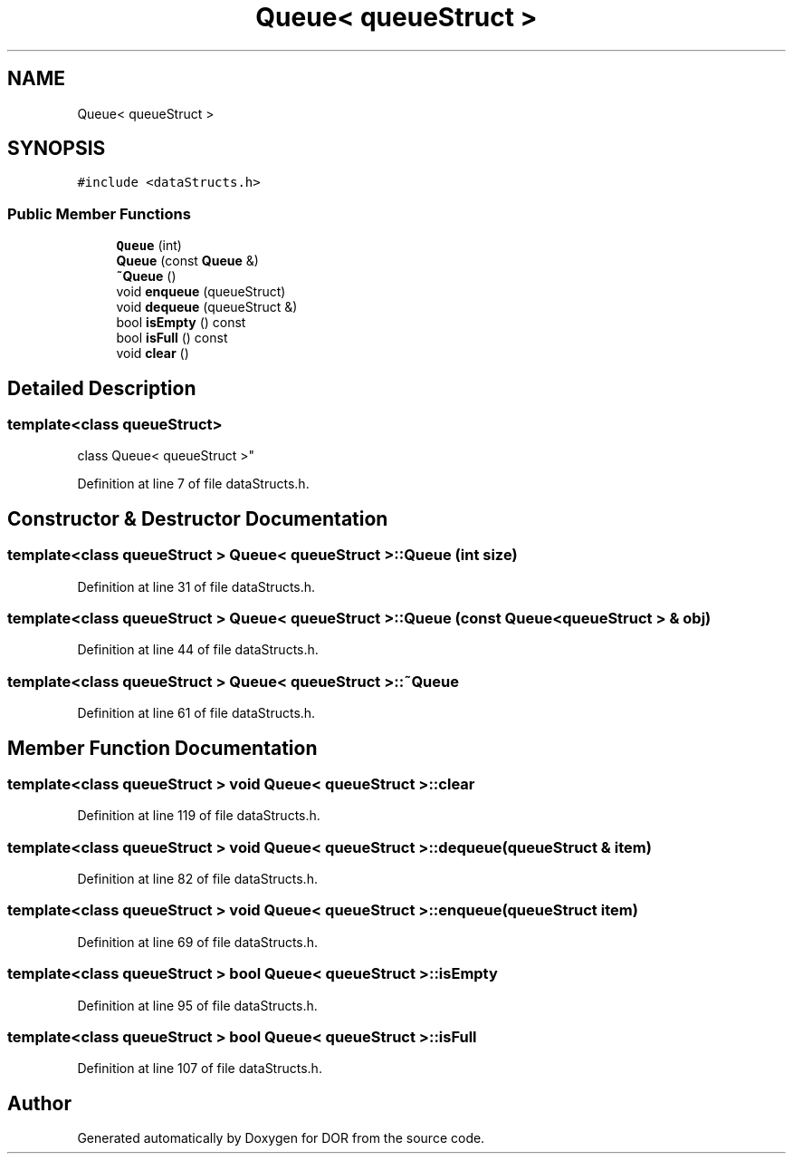 .TH "Queue< queueStruct >" 3 "Wed Apr 8 2020" "DOR" \" -*- nroff -*-
.ad l
.nh
.SH NAME
Queue< queueStruct >
.SH SYNOPSIS
.br
.PP
.PP
\fC#include <dataStructs\&.h>\fP
.SS "Public Member Functions"

.in +1c
.ti -1c
.RI "\fBQueue\fP (int)"
.br
.ti -1c
.RI "\fBQueue\fP (const \fBQueue\fP &)"
.br
.ti -1c
.RI "\fB~Queue\fP ()"
.br
.ti -1c
.RI "void \fBenqueue\fP (queueStruct)"
.br
.ti -1c
.RI "void \fBdequeue\fP (queueStruct &)"
.br
.ti -1c
.RI "bool \fBisEmpty\fP () const"
.br
.ti -1c
.RI "bool \fBisFull\fP () const"
.br
.ti -1c
.RI "void \fBclear\fP ()"
.br
.in -1c
.SH "Detailed Description"
.PP 

.SS "template<class queueStruct>
.br
class Queue< queueStruct >"

.PP
Definition at line 7 of file dataStructs\&.h\&.
.SH "Constructor & Destructor Documentation"
.PP 
.SS "template<class queueStruct > \fBQueue\fP< queueStruct >::\fBQueue\fP (int size)"

.PP
Definition at line 31 of file dataStructs\&.h\&.
.SS "template<class queueStruct > \fBQueue\fP< queueStruct >::\fBQueue\fP (const \fBQueue\fP< queueStruct > & obj)"

.PP
Definition at line 44 of file dataStructs\&.h\&.
.SS "template<class queueStruct > \fBQueue\fP< queueStruct >::~\fBQueue\fP"

.PP
Definition at line 61 of file dataStructs\&.h\&.
.SH "Member Function Documentation"
.PP 
.SS "template<class queueStruct > void \fBQueue\fP< queueStruct >::clear"

.PP
Definition at line 119 of file dataStructs\&.h\&.
.SS "template<class queueStruct > void \fBQueue\fP< queueStruct >::dequeue (queueStruct & item)"

.PP
Definition at line 82 of file dataStructs\&.h\&.
.SS "template<class queueStruct > void \fBQueue\fP< queueStruct >::enqueue (queueStruct item)"

.PP
Definition at line 69 of file dataStructs\&.h\&.
.SS "template<class queueStruct > bool \fBQueue\fP< queueStruct >::isEmpty"

.PP
Definition at line 95 of file dataStructs\&.h\&.
.SS "template<class queueStruct > bool \fBQueue\fP< queueStruct >::isFull"

.PP
Definition at line 107 of file dataStructs\&.h\&.

.SH "Author"
.PP 
Generated automatically by Doxygen for DOR from the source code\&.
